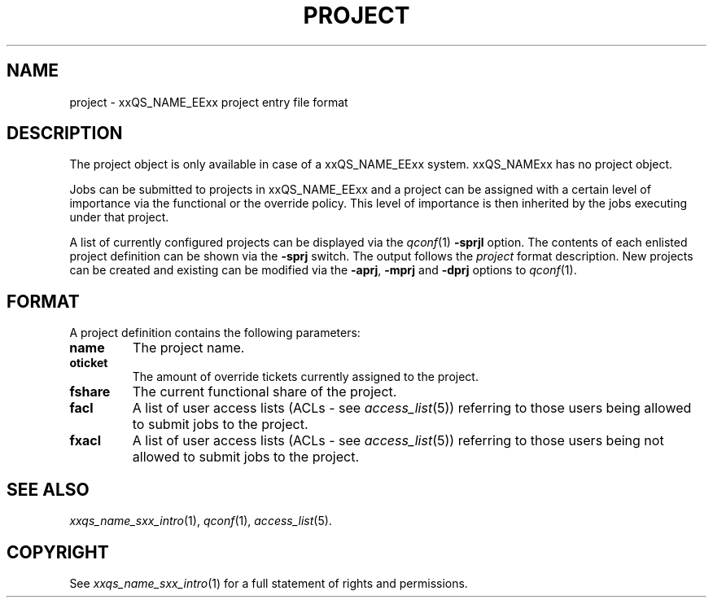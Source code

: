 '\" t
.\"___INFO__MARK_BEGIN__
.\" 
.\" 
.\"  The Contents of this file are made available subject to the terms of
.\"  the Sun Industry Standards Source License Version 1.2
.\" 
.\"  Sun Microsystems Inc., March, 2001
.\" 
.\" 
.\"  Sun Industry Standards Source License Version 1.2
.\"  =================================================
.\"  The contents of this file are subject to the Sun Industry Standards
.\"  Source License Version 1.2 (the "License"); You may not use this file
.\"  except in compliance with the License. You may obtain a copy of the
.\"  License at http://www.gridengine.sunsource.net/license.html
.\" 
.\"  Software provided under this License is provided on an "AS IS" basis,
.\"  WITHOUT WARRANTY OF ANY KIND, EITHER EXPRESSED OR IMPLIED, INCLUDING,
.\"  WITHOUT LIMITATION, WARRANTIES THAT THE SOFTWARE IS FREE OF DEFECTS,
.\"  MERCHANTABLE, FIT FOR A PARTICULAR PURPOSE, OR NON-INFRINGING.
.\"  See the License for the specific provisions governing your rights and
.\"  obligations concerning the Software.
.\" 
.\"  The Initial Developer of the Original Code is: Sun Microsystems, Inc.
.\" 
.\"  Copyright: 2001 by Sun Microsystems, Inc.
.\" 
.\"  All Rights Reserved.
.\" 
.\" 
.\"___INFO__MARK_END__
.\" $RCSfile: project.5,v $     Last Update: $Date: 2001/07/19 15:55:36 $     Revision: $Revision: 1.2 $
.\"
.\"
.\" Some handy macro definitions [from Tom Christensen's man(1) manual page].
.\"
.de SB		\" small and bold
.if !"\\$1"" \\s-2\\fB\&\\$1\\s0\\fR\\$2 \\$3 \\$4 \\$5
..
.\"
.de T		\" switch to typewriter font
.ft CW		\" probably want CW if you don't have TA font
..
.\"
.de TY		\" put $1 in typewriter font
.if t .T
.if n ``\c
\\$1\c
.if t .ft P
.if n \&''\c
\\$2
..
.\"
.de M		\" man page reference
\\fI\\$1\\fR\\|(\\$2)\\$3
..
.TH PROJECT 5 "$Date: 2001/07/19 15:55:36 $" "xxRELxx" "xxQS_NAMExx File Formats"
.\"
.SH NAME
project \- xxQS_NAME_EExx project entry file format
.\"
.SH DESCRIPTION
The project object is only available in case of a xxQS_NAME_EExx system. xxQS_NAMExx has
no project object.
.PP
Jobs can be submitted to projects in xxQS_NAME_EExx and a project can be assigned
with a certain level of importance via the functional or the override
policy. This level of importance is then inherited by the jobs executing
under that project.
.PP
A list of currently configured projects can be displayed via the
.M qconf 1
\fB\-sprjl\fP option. The contents of each enlisted project definition
can be shown via the \fB\-sprj\fP switch. The output follows the
.I project
format description. New projects can be created and existing can be
modified via the \fB\-aprj\fP, \fB\-mprj\fP and \fB\-dprj\fP options to
.M qconf 1 .
.\"
.\"
.SH FORMAT
A project definition contains the following parameters:
.IP "\fBname\fP"
The project name.
.IP "\fBoticket\fP"
The amount of override tickets currently assigned to the project.
.IP "\fBfshare\fP"
The current functional share of the project.
.IP "\fBfacl\fP"
A list of user access lists (ACLs - see
.M access_list 5 )
referring to those users being allowed to submit jobs to the project.
.IP "\fBfxacl\fP"
A list of user access lists (ACLs - see
.M access_list 5 )
referring to those users being not allowed to submit jobs to the project.
.\"
.\"
.SH "SEE ALSO"
.M xxqs_name_sxx_intro 1 ,
.M qconf 1 ,
.M access_list 5 .
.\"
.SH "COPYRIGHT"
See
.M xxqs_name_sxx_intro 1
for a full statement of rights and permissions.
